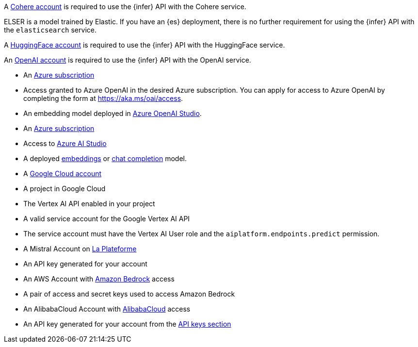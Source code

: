// tag::cohere[]

A https://cohere.com/[Cohere account] is required to use the {infer} API with
the Cohere service.

// end::cohere[]

// tag::elser[]

ELSER is a model trained by Elastic. If you have an {es} deployment, there is no
further requirement for using the {infer} API with the `elasticsearch` service.

// end::elser[]

// tag::hugging-face[]

A https://huggingface.co/[HuggingFace account] is required to use the {infer}
API with the HuggingFace service.

// end::hugging-face[]

// tag::openai[]

An https://openai.com/[OpenAI account] is required to use the {infer} API with
the OpenAI service.

// end::openai[]

// tag::azure-openai[]
* An https://azure.microsoft.com/free/cognitive-services?azure-portal=true[Azure subscription]
* Access granted to Azure OpenAI in the desired Azure subscription.
You can apply for access to Azure OpenAI by completing the form at https://aka.ms/oai/access.
* An embedding model deployed in https://oai.azure.com/[Azure OpenAI Studio].

// end::azure-openai[]

// tag::azure-ai-studio[]
* An https://azure.microsoft.com/free/cognitive-services?azure-portal=true[Azure subscription]
* Access to https://ai.azure.com/[Azure AI Studio]
* A deployed https://ai.azure.com/explore/models?selectedTask=embeddings[embeddings] or https://ai.azure.com/explore/models?selectedTask=chat-completion[chat completion] model.

// end::azure-ai-studio[]

// tag::google-vertex-ai[]
* A https://console.cloud.google.com/[Google Cloud account]
* A project in Google Cloud
* The Vertex AI API enabled in your project
* A valid service account for the Google Vertex AI API
* The service account must have the Vertex AI User role and the `aiplatform.endpoints.predict` permission.

// end::google-vertex-ai[]

// tag::mistral[]
* A Mistral Account on https://console.mistral.ai/[La Plateforme]
* An API key generated for your account

// end::mistral[]

// tag::amazon-bedrock[]
* An AWS Account with https://aws.amazon.com/bedrock/[Amazon Bedrock] access
* A pair of access and secret keys used to access Amazon Bedrock

// end::amazon-bedrock[]

// tag::alibabacloud-ai-search[]
* An AlibabaCloud Account with https://console.aliyun.com[AlibabaCloud] access
* An API key generated for your account from the https://opensearch.console.aliyun.com/cn-shanghai/rag/api-key[API keys section]

// end::alibabacloud-ai-search[]
